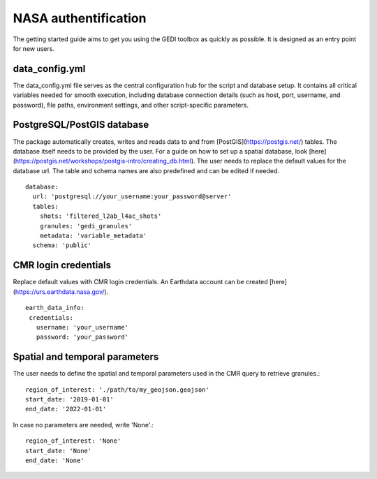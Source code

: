 .. for doctest:
    >>> import gedidb as gdb

.. _basics.authenticate:

#####################
NASA authentification
#####################

The getting started guide aims to get you using the GEDI toolbox as quickly as possible.
It is designed as an entry point for new users.

data_config.yml
---------------

The data_config.yml file serves as the central configuration hub for the script and database setup.
It contains all critical variables needed for smooth execution, including database connection details
(such as host, port, username, and password), file paths, environment settings, and other script-specific parameters.

PostgreSQL/PostGIS database
---------------------------

The package automatically creates, writes and reads data to and from [PostGIS](https://postgis.net/) tables.
The database itself needs to be provided by the user. For a guide on how to set up a spatial database,
look [here](https://postgis.net/workshops/postgis-intro/creating_db.html).
The user needs to replace the default values for the database url. The table and schema names are also predefined
and can be edited if needed. ::

  database:
    url: 'postgresql://your_username:your_password@server'
    tables:
      shots: 'filtered_l2ab_l4ac_shots'
      granules: 'gedi_granules'
      metadata: 'variable_metadata'
    schema: 'public'

CMR login credentials
---------------------

Replace default values with CMR login credentials.
An Earthdata account can be created [here](https://urs.earthdata.nasa.gov/). ::

  earth_data_info:
   credentials:
     username: 'your_username'
     password: 'your_password'

Spatial and temporal parameters
-------------------------------

The user needs to define the spatial and temporal parameters used in the CMR query to retrieve granules.::

  region_of_interest: './path/to/my_geojson.geojson'
  start_date: '2019-01-01'
  end_date: '2022-01-01'

In case no parameters are needed, write 'None'.::

  region_of_interest: 'None'
  start_date: 'None'
  end_date: 'None'
